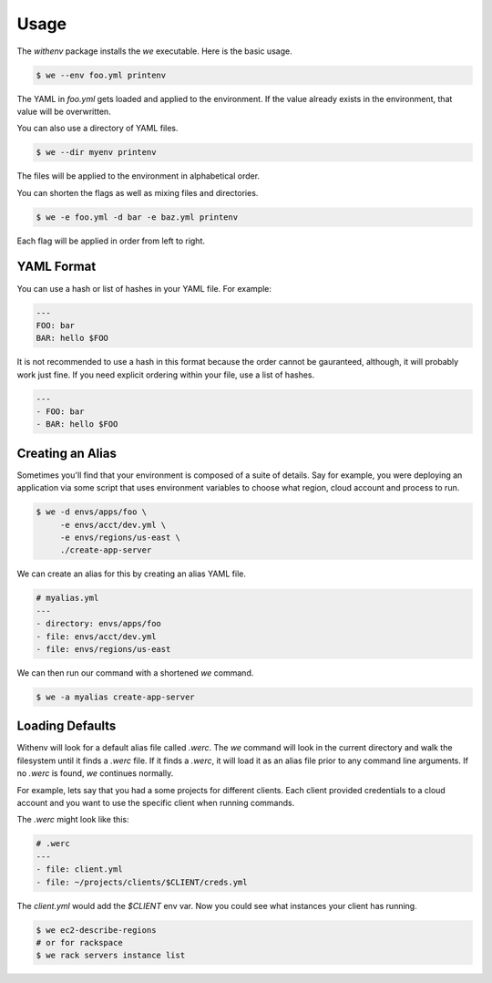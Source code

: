 =======
 Usage
=======

The `withenv` package installs the `we` executable. Here is the basic
usage.


.. code-block:: bash

   $ we --env foo.yml printenv

The YAML in `foo.yml` gets loaded and applied to the environment. If
the value already exists in the environment, that value will be
overwritten.

You can also use a directory of YAML files.

.. code-block:: bash

   $ we --dir myenv printenv

The files will be applied to the environment in alphabetical order.

You can shorten the flags as well as mixing files and directories.

.. code-block:: bash

   $ we -e foo.yml -d bar -e baz.yml printenv

Each flag will be applied in order from left to right.


YAML Format
===========

You can use a hash or list of hashes in your YAML file. For example:

.. code-block:: yaml

   ---
   FOO: bar
   BAR: hello $FOO

It is not recommended to use a hash in this format because the order
cannot be gauranteed, although, it will probably work just fine. If
you need explicit ordering within your file, use a list of hashes.

.. code-block:: yaml

   ---
   - FOO: bar
   - BAR: hello $FOO


Creating an Alias
=================

Sometimes you'll find that your environment is composed of a suite of
details. Say for example, you were deploying an application via some
script that uses environment variables to choose what region, cloud
account and process to run.

.. code-block:: bash

   $ we -d envs/apps/foo \
        -e envs/acct/dev.yml \
	-e envs/regions/us-east \
	./create-app-server

We can create an alias for this by creating an alias YAML file.

.. code-block:: yaml

   # myalias.yml
   ---
   - directory: envs/apps/foo
   - file: envs/acct/dev.yml
   - file: envs/regions/us-east

We can then run our command with a shortened `we` command.

.. code-block:: bash

   $ we -a myalias create-app-server


Loading Defaults
================

Withenv will look for a default alias file called `.werc`. The `we`
command will look in the current directory and walk the filesystem
until it finds a `.werc` file. If it finds a `.werc`, it will load it
as an alias file prior to any command line arguments. If no `.werc` is
found, `we` continues normally.

For example, lets say that you had a some projects for different
clients. Each client provided credentials to a cloud account and you
want to use the specific client when running commands.

The `.werc` might look like this:

.. code-block:: yaml

   # .werc
   ---
   - file: client.yml
   - file: ~/projects/clients/$CLIENT/creds.yml


The `client.yml` would add the `$CLIENT` env var. Now you could see
what instances your client has running.

.. code-block:: bash

   $ we ec2-describe-regions
   # or for rackspace
   $ we rack servers instance list
